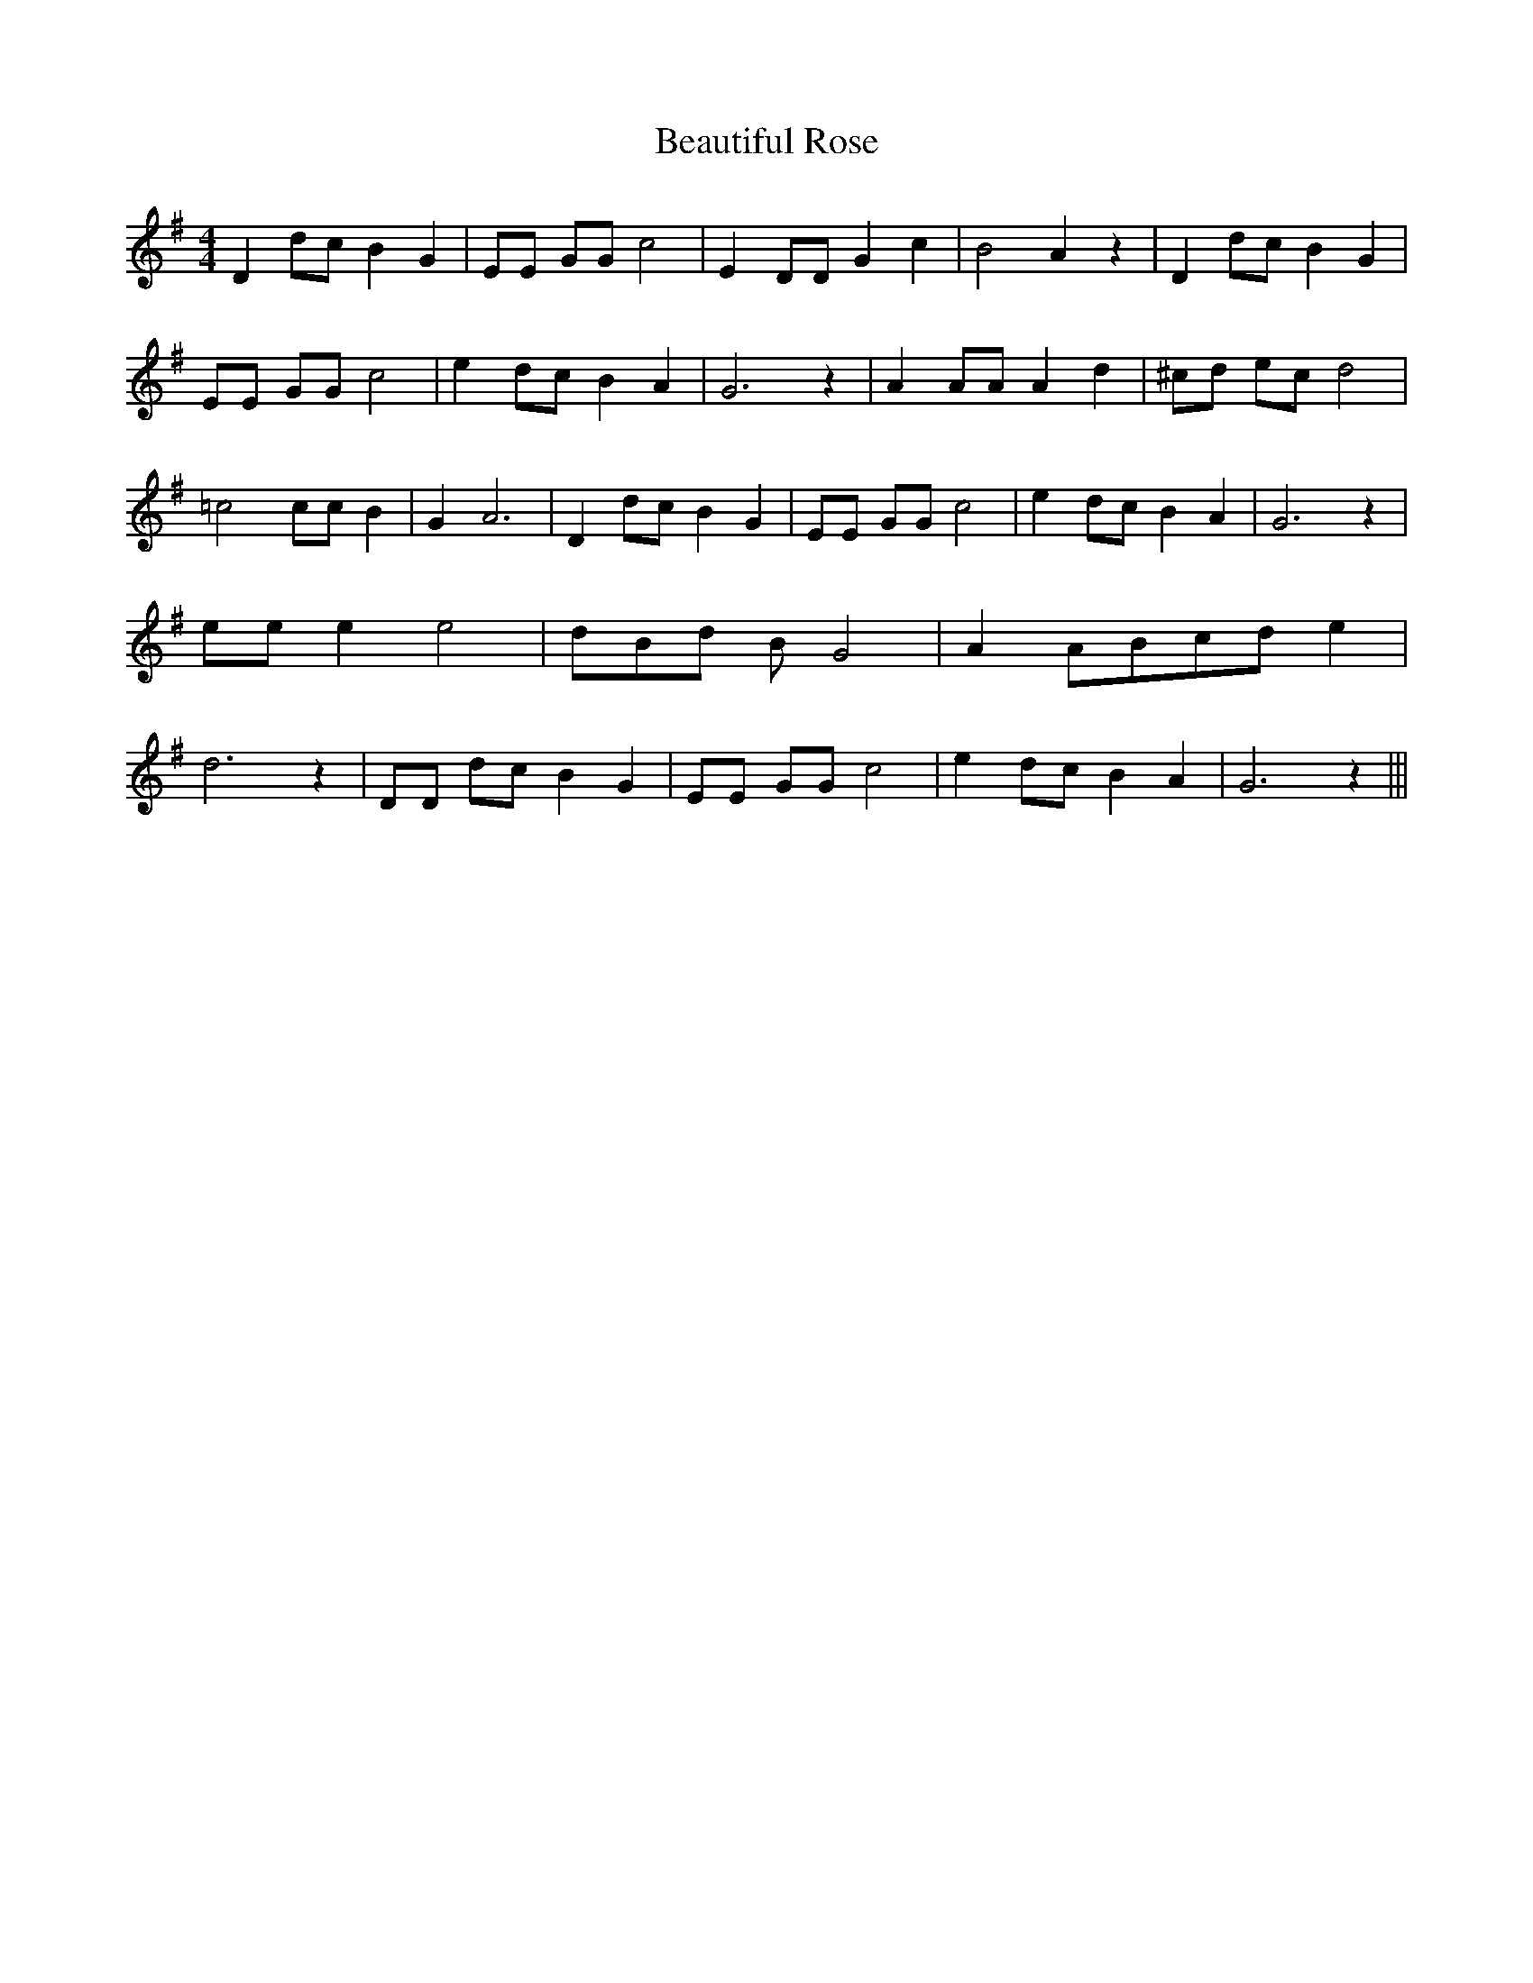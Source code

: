 % Generated more or less automatically by swtoabc by Erich Rickheit KSC
X:1
T:Beautiful Rose
M:4/4
L:1/8
K:G
 D2 dc B2 G2| EE GG c4| E2 DD G2 c2| B4- A2 z2| D2 dc B2 G2| EE GG c4|\
 e2 dc B2 A2| G6 z2| A2 AA A2 d2| ^cd ec d4| =c4 cc B2| G2 A6| D2 dc B2 G2|\
 EE GG c4| e2 dc B2 A2| G6 z2| ee e2 e4|d-B-d B G4| A2 ABc-d e2| d6 z2|\
 DD dc B2 G2| EE GG c4| e2 dc B2 A2| G6 z2|||

